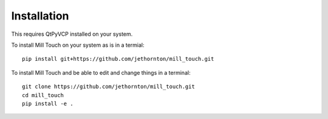 ============
Installation
============

This requires QtPyVCP installed on your system.

To install Mill Touch on your system as is in a termial:
::

    pip install git+https://github.com/jethornton/mill_touch.git


To install Mill Touch and be able to edit and change things in a terminal:
::

    git clone https://github.com/jethornton/mill_touch.git
    cd mill_touch
    pip install -e .

